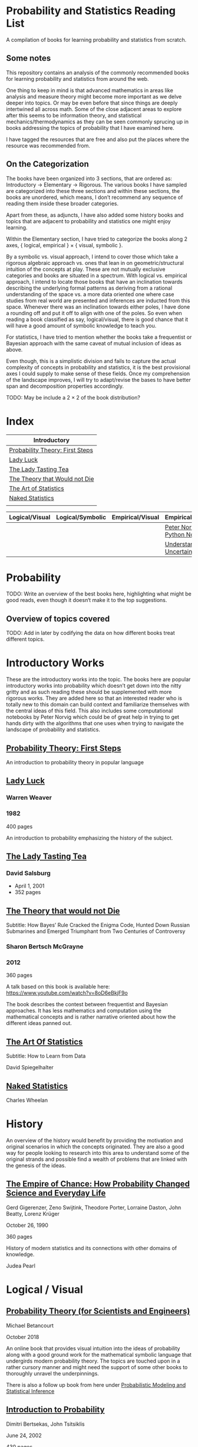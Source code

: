 * Probability and Statistics Reading List

A compilation of books for learning probability and statistics from scratch.

** Some notes

This repository contains an analysis of the commonly recommended books for learning probability and statistics from around the web.

One thing to keep in mind is that advanced mathematics in areas like analysis and measure theory might become more important as we delve deeper into topics. Or may be even before that since things are deeply intertwined all across math. Some of the close adjacent areas to explore after this seems to be information theory, and statistical mechanics/thermodynamics as they can be seen commonly sprucing up in books addressing the topics of probability that I have examined here.

I have tagged the resources that are free and also put the places where the resource was recommended from.

** On the Categorization

The books have been organized into 3 sections, that are ordered as: Introductory → Elementary → Rigorous. The various books I have sampled are categorized into these three sections and within these sections, the books are unordered, which means, I don’t recommend any sequence of reading them inside these broader categories.

Apart from these, as adjuncts, I have also added some history books and topics that are adjacent to probability and statistics one might enjoy learning.

Within the Elementary section, I have tried to categorize the books along 2 axes, { logical, empirical } × { visual, symbolic }.

By a symbolic vs. visual approach, I intend to cover those which take a rigorous algebraic approach vs. ones that lean in on geometric/structural intuition of the concepts at play. These are not mutually exclusive categories and books are situated in a spectrum. With logical vs. empirical approach, I intend to locate those books that have an inclination towards describing the underlying formal patterns as deriving from a rational understanding of the space vs. a more data oriented one where case studies from real world are presented and inferences are inducted from this space.  Whenever there was an inclination towards either poles, I have done a rounding off and put it off to align with one of the poles. So even when reading a book classified as say, logical/visual, there is good chance that it will have a good amount of symbolic knowledge to teach you. 

For statistics, I have tried to mention whether the books take a frequentist or Bayesian approach with the same caveat of mutual inclusion of ideas as above.

Even though, this is a simplistic division and fails to capture the actual complexity of concepts in probability and statistics, it is the best provisional axes I could supply to make sense of these fields. Once my comprehension of the landscape improves, I will try to adapt/revise the bases to have better span and decomposition properties accordingly.

TODO: May be include a 2 × 2 of the book distribution?

* Index

|                              Introductory                              |
|------------------------------------------------------------------------|
| [[#probability-theory-first-steps][Probability Theory: First Steps]] |
| [[#lady-luck][Lady Luck]]                                            |
| [[#the-lady-tasting-tea][The Lady Tasting Tea]]                      |
| [[#the-theory-that-would-not-die][The Theory that Would not Die]]    |
| [[#the-art-of-statistics][The Art of Statistics]]                    |
| [[#naked-statistics][Naked Statistics]]                              |
|             |



|         Logical/Visual         |         Logical/Symbolic          |         Empirical/Visual         |         Empirical/Symbolic         |
|--------------------------------+-----------------------------------+----------------------------------+------------------------------------|
| | | | [[./#peter-norvig-python-notebooks][Peter Norvig Python Notebooks]] |
| | | | [[./#understanding-uncertainty][Understanding Uncertainty]] |


* Probability

TODO: Write an overview of the best books here, highlighting what might be good reads, even though it doesn‘t make it to the top suggestions.

** Overview of topics covered

TODO: Add in later by codifying the data on how different books treat different topics.

* Introductory Works

These are the introductory works into the topic. The books here are popular introductory works into probability which doesn’t get down into the nitty gritty and as such reading these should be supplemented with more rigorous works. They are added here so that an interested reader who is totally new to this domain can build context and familiarize themselves with the central ideas of this field. This also includes some computational notebooks by Peter Norvig which could be of great help in trying to get hands dirty with the algorithms that one uses when trying to navigate the landscape of probability and statistics.

** [[https://archive.org/details/ProbabilityTheoryfirstSteps/mode/2up][Probability Theory: First Steps]]

#+BEGIN_HTML
<a href="https://archive.org/details/ProbabilityTheoryfirstSteps/mode/2up"><img src="./img/probability-theory-first-steps.jpg" alt="Cover for Probability Theory: The First Steps" width="300px" /></a>
#+END_HTML

An introduction to probability theory in popular language

** [[https://amzn.to/3nyM3v1][Lady Luck]]

#+BEGIN_HTML
<a href="https://amzn.to/3nyM3v1"><img width="300px" src="./img/lady-luck.jpg" alt="Cover image for Lady Luck" /></a>
#+END_HTML

*** Warren Weaver
*** 1982

400 pages

An introduction to probability emphasizing the history of the subject.

** [[https://en.wikipedia.org/wiki/The_Lady_Tasting_Tea][The Lady Tasting Tea]]

#+BEGIN_HTML

<a href="https://en.wikipedia.org/wiki/The_Lady_Tasting_Tea"><img width="300px" src="./img/the-lady-tasting-tea.jpg" alt="Cover image for The Lady Tasting the Tea" /></a>

#+END_HTML

*** David Salsburg

- April 1, 2001
- 352 pages

** [[https://amzn.to/30CNY8N][The Theory that would not Die]]
Subtitle:  How Bayes’ Rule Cracked the Enigma Code, Hunted Down Russian Submarines and Emerged Triumphant from Two Centuries of Controversy

#+BEGIN_HTML

<a href="https://amzn.to/30CNY8N"><img src="./img/the-theory-that-would-not-die.jpg" width="300px" alt="Cover for The Theory that would not die" /></a>

#+END_HTML

*** Sharon Bertsch McGrayne

*** 2012

360 pages

A talk based on this book is available here: https://www.youtube.com/watch?v=8oD6eBkjF9o

[[./img/the-theory-that-would-not-die-video.jpg]]

The book describes the contest between frequentist and Bayesian approaches. It has less mathematics and computation using the mathematical concepts and is rather narrative oriented about how the different ideas panned out.

** [[https://amzn.to/31od7UW][The Art Of Statistics]]
Subtitle: How to Learn from Data

David Spiegelhalter

** [[https://amzn.to/3rrdZmU][Naked Statistics]]
Charles Wheelan

* History

An overview of the history would benefit by providing the motivation and original scenarios in which the concepts originated. They are also a good way for people looking to research into this area to understand some of the original strands and possible find a wealth of problems that are linked with the genesis of the ideas.

** [[https://amzn.to/3FARmQM][The Empire of Chance: How Probability Changed Science and Everyday Life]]

#+BEGIN_HTML
<a href="https://amzn.to/3FARmQM"><img width="300px" src="./img/the-empire-of-chance.jpg" alt="Cover of The Empire of Chance" /></a>
#+END_HTML

Gerd Gigerenzer, Zeno Swijtink, Theodore Porter, Lorraine Daston, John Beatty, Lorenz Krüger

October 26, 1990

360 pages

History of modern statistics and its connections with other domains of knowledge.

Judea Pearl

* Logical / Visual

** [[https://betanalpha.github.io/assets/case_studies/probability_theory.html][Probability Theory (for Scientists and Engineers)]]

[[./img/probability-theory-for-scientists-and-engineers.png]]

Michael Betancourt

October 2018

An online book that provides visual intuition into the ideas of probability along with a good ground work for the mathematical symbolic language that undergirds modern probability theory. The topics are touched upon in a rather cursory manner and might need the support of some other books to thoroughly unravel the underpinnings.

There is also a follow up book from here under [[https://betanalpha.github.io/assets/case_studies/modeling_and_inference.html][Probabilistic Modeling and Statistical Inference]]

** [[https://amzn.to/3l2Pp7X][Introduction to Probability]]

#+BEGIN_HTML
<a href="https://amzn.to/3l2Pp7X"><img width="300px" src="./img/introduction-to-probability.jpg" alt="Cover image for Introduction to Probability" /></a>
#+END_HTML

Dimitri Bertsekas, John Tsitsiklis

June 24, 2002

430 pages

When considering the dimensions between intuition and rigour, this book provides ample intuition to the ideas in probability. It is also supported by some good exercises to work through.

** [[http://setosa.io/conditional/][Conditional Probability Explained Visually]]

[[./img/conditional-probability-explained-visually.png]]

Victor Powell

2014

Blog post

A neat visualization of conditional probability by Victor Powell

* Logical / Symbolic

These are roughly the works in probability with a symbolic bent or works in statistics with a frequentist approach.

** [[https://amzn.to/3nDXiCu][Probability Theory: The Logic of Science]]

#+BEGIN_HTML
<a href="https://amzn.to/3nDXiCu"><img width="300px" src="./img/probability-theory-the-logic-of-science.jpg" alt="Cover of Probability Theory: The Logic of Science" /></a>
#+END_HTML

E. T. Jaynes

2003

A Bayesian centric approach on interpreting probability as propositions about reality.

This book was compiled from a posthumous manuscript by the editor Larry Bretthorst.

** [[https://amzn.to/3r4Gd6G][Probability for an Enthusiastic Beginner]]

#+BEGIN_HTML
<a href="https://amzn.to/3r4Gd6G"><img width="300px" src="./img/probability-for-the-enthusiastic-beginner.jpg" alt="Cover of Probability for the Enthusiastic Beginner" /></a>
#+END_HTML

David Morin

2016

371 pages

A book that attempts to build on the intuition. Less of proving theorems rigorously and there is a combinatorial chapter in the beginning which for building a base in combinatorics.

** [[https://archive.org/details/GianCarlo_Rota_and_Kenneth_Baclawski__An_Introduction_to_Probability_and_Random_Processes/page/n1/mode/2up][An introduction to Probability and Random Processes]]

#+BEGIN_HTML
<a href="https://archive.org/details/GianCarlo_Rota_and_Kenneth_Baclawski__An_Introduction_to_Probability_and_Random_Processes/page/n1/mode/2up"><img width="300px" src="./img/an-introduction-to-probability-and-random-processes.png" alt="Cover of An Introduction to Probability and Random Processes" /></a>
#+END_HTML

Gian-Carlo Rota, Kenneth Baclawski

An introduction to probability from combinatorialist Rota and data scientist Baclawski based on the lecture notes for the course at MIT. It goes from the elementary concepts of probability and statistics and has a thermodynamics/information theory bend towards the end.

** [[https://amzn.to/32eLr5o][Causal Inference: A Primer]]

#+BEGIN_HTML
<a href="https://amzn.to/32eLr5o"><img width="300px" src="./img/causal-inference-in-statistics-a-primer.jpg" alt="Cover of Causal Inference in Statistics A Primer" /></a>
#+END_HTML

Judea Pearl, Madelyn Glymour, Nicholas P. Jewell

160 pages

2016

Might be a nice book to start reading after The Book of Why to get into some of the nitty gritty on inference from data. There seems also to be a more rigorous work on Causality by Pearl in [[https://amzn.to/3CTFLux][Causality: Models, Reasoning, and Inference]]

* Empirical / Symbolic

These are roughly the works with a Bayesian / Data centric bent which focusses on a symbolic approach. The more rigorous works in studies can also be seen in this section as visual ideas haven’t matured to capture the rigorous nature of mathematical machinery employed to make sense of the ideas in this field.

** [[https://amzn.to/3ofHSo1][Understanding Uncertainty]]

Dennis V. Lindley

11th Edition (2006)

An introductory book that gives a conceptual grounding for the ideas in probability and statistics.

** [[https://amzn.to/3dbmvOw][Theory of Probability: A Critical Introductory Treatment]]
Bruno de Finetti

A Bayesian approach on probability as accounting for consequences of decisions made.

** [[https://amzn.to/3G4KwmM][Statistical Rethinking: With examples in R and STAN]]

** [[http://www.stat.columbia.edu/~gelman/book/][Bayesian Data Analysis]]

** [[https://www.openintro.org/book/os/][OpenIntro Statistics]]

** [[https://greenteapress.com/wp/think-stats-2e/][Think Stats]]

** [[http://statweb.stanford.edu/~tibs/ElemStatLearn/printings/ESLII_print10.pdf][Elements of Statistical Learning]]

** [[https://amzn.to/2ZNwbeZ][An Introduction to Statistical Learning: With Applications in R]]

Less background required than Elements of Statistical Learning

** [[https://amzn.to/3dcA8ge][Statistics]]
David Freedman, Robert Pisani, Roger Purves

4th Edition (2007)

A book directed towards people with minimal mathematics exposure. The organization of the book in helping build the intuition gradually is remarked by people have read it.

** [[https://amzn.to/3rykG6R][Statistical Inference]]

George Casella and Roger Berger

Typically used in many universities as the starting text. [[https://stats.stackexchange.com/questions/353138/casella-and-berger-vs-wasserman-to-acquire-a-good-statistics-foundation][Apparently]] more rigorous and more focused on technical details than All of Statistics.

** [[https://amzn.to/3xMEsw9][Introduction to Probability and Statistics for Engineers and Scientists]]

Sheldon Ross

First Edition: 1987, 6th Edition: 2021

** [[https://amzn.to/3EgDHhy][Introduction to Probability]]

Charles M. Grinstead, J. Laurie Snell

** [[https://amzn.to/3odDsOI][Probability and Statistics]]

Morris DeGroot, Mark Schervish

** [[https://greenteapress.com/wp/think-bayes/][Think Bayes]]

** [[https://web.stanford.edu/~hastie/CASI/][Computer Age Statistical Inference]]

* Empirical / Visual

These are roughly the works with a Bayesian / Data centric bent which focusses on a visual approach.

* [[https://archive.org/details/TheWorldIsBuiltOnProbability/page/n11/mode/2up][The World is built on probability]]

#+BEGIN_HTML
<a href="https://archive.org/details/TheWorldIsBuiltOnProbability/page/n11/mode/2up"><img width="300px" src="./img/the-world-is-built-on-probability.jpg" alt="Cover of The World is Built on Probability" /></a>
#+END_HTML

Lev Tarasov (Translated by Michael Burov)

1984

198 pages

An introduction to the subject of probability motivated by examples from decision making, control theory, biology, and quantum mechanics. Was originally published in Russian and translated to English.

** [[https://amzn.to/3Edl51Q][Bayes Theorem: A Visual Introduction for Beginners]]
Dan Morris

** [[https://seeing-theory.brown.edu/index.html][Seeing Theory]]

** Peter Norvig Python Notebooks

There are some really well written computational notebooks by Peter Norvig elucidating the probabilty concepts.

TODO: Add images for each of the Python notebooks

*** [[https://github.com/norvig/pytudes/blob/main/ipynb/Probability.ipynb][A Concrete Introduction to Probability]]

[[./img/a-concrete-introduction-to-probability.png]]

*** [[https://github.com/norvig/pytudes/blob/main/ipynb/ProbabilityParadox.ipynb][Probability, Paradox, and the Reasonable Person Principle]]

[[./img/probability-paradox-and-the-reasonable-person-principle.png]]

*** [[https://github.com/norvig/pytudes/blob/main/ipynb/ProbabilitySimulation.ipynb][Estimating Probabilities with Simulations]]

[[./img/estimating-probabilities-with-simulations.png]]

---

More of these can be found here: https://github.com/norvig/pytudes/

* Videos

https://www.youtube.com/playlist?list=PL17567A1A3F5DB5E4

* Frequentist

** [[https://amzn.to/3DcVxAD][Probability via Expectation]]
Peter Whittle

** [[https://amzn.to/3dc5i7y][Principles of Statistical Inference]]
David R. Cox

** [[https://amzn.to/3xM0Qpq][All of Statistics: A Course in Statistical Inference]]
Larry Wasserman

* History

** [[https://amzn.to/3FZZaf8][Taming of Chance]]

Ian Hacking

1990

A standard recommendation to learn about the origins of probability ad statistics. This book, along with [[https://amzn.to/3dalnuF][The Emergence of Probability]] by Hacking, which has a more philosophical bent, might serve as a decent bundle for exposure to the historical details on how probability took shape as a science.

** [[https://amzn.to/30TNewk][The Rise of Statistical Thinking - 1820 – 1900]]
Theodore M. Porter
August 18, 2020
360 pages

History of the subject with more of an academic bent. A general reader might find Ian Hacking’s work more approachable.

* To check out:
** [[https://amzn.to/31lXjlA][An Introduction to Probability Theory and Its Applications]]
William Feller

** [[https://amzn.to/3IdxLIs][Data Analysis Using Regression and Multilevel/Hierarchical Analysis]]

Andrew Gelman, Jennifer Hill

2006

** [[https://amzn.to/3dbBGar][Discrete Probability]]

Hugh Gordon

2012

A book explaining discrete probability in an accessible language.

** [[https://amzn.to/31oVpAI][Understanding Probability]]

Henk Tijms

2012

** [[https://probabilitybook.net][Introduction to Probability]]
Joseph K. Blitzstein, Jessica Hwang

[[https://amzn.to/3pjo16N][1st Edition: 2014]], 2nd Edition: 2019

Comes with an accompanying MOOC: https://projects.iq.harvard.edu/stat110/home

** Rigorous works

** [[https://amzn.to/3Ekhsay][Introduction to Probability Theory]]

Paul G. Hoel, Sidney C. Port, Charles J. Stone

1972

They also have a similar book on [[https://amzn.to/3ohkRBp][Statistical Theory]].

A rigorous introduction to probability theory. It has been likened to Rudin’s book on mathematical analysis.

** [[https://amzn.to/3xMzJuB][Probability and Measure]]
Patrick Billingsley

2012

A self-contained book on probability and commonly recommended as a rigorous introduction to the subject.

** https://www.amazon.com/Probability-Springer-Texts-Statistics-Pitman/dp/0387979743
** https://www.amazon.com/dp/0121741516
** https://www.amazon.com/dp/081764055X
** https://www.amazon.com/dp/038732903X
** https://www.amazon.com/dp/0521406056
** https://www.amazon.com/dp/0521765390
** https://www.amazon.com/Foundations-Statistics-Leonard-J-Savage/dp/0486623491/
** https://www.amazon.com/dp/8189938401

** [[https://amzn.to/3ddOXPL][Probability Theory: A Comprehensive Course]]
Achim Klenke

Recommended as a reference book on probability

** [[https://amzn.to/3DoL4Cs][Probability and Random Processes]]
Geoffrey R. Grimmett, David R. Stirzaker

Considered a standard reference to the subject

* Additional Resources

** Against the Gods
Peter L. Bernstein

** The (Mis)Behaviour of Markets
Benoit B. Mandelbrot, Richard L Hudson

* Sampled but not included

** [[https://amzn.to/3luibyC][Mastering Metrics]]

The book has an econometric viewpoint towards how to infer cause and effect using statistics.

Probability and Statistics for Engineers and Scientists by Anthony Hayter
http://www.amazon.com/Statistics-Learning-Presence-Variation-Wardrop/dp/0697215938
The Probabilistic Method by Noga Alon and Joel H. Spencer.
https://www.amazon.in/Natural-Introduction-Probability-Theory/dp/3764387238

https://www.amazon.com/Introduction-Statistics-Intuitive-Analyzing-Discoveries/dp/1735431109/

If you want to have an Information Theory bend: http://www.inference.org.uk/itila/book.html

http://www.stat.cmu.edu/~cshalizi/ADAfaEPoV/